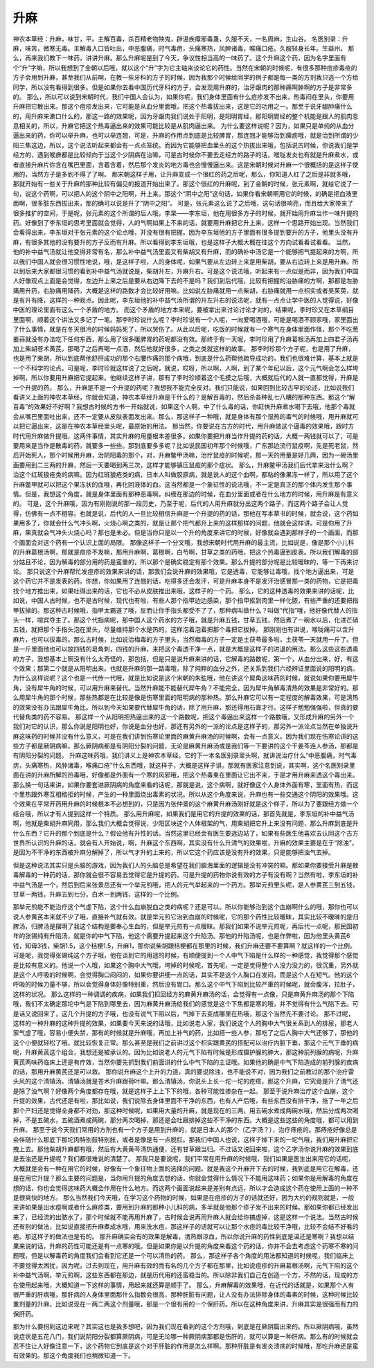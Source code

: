 升麻
=========

神农本草经：升麻，味甘，平。主解百毒，杀百精老物殃鬼，辟温疾瘴邪毒蛊，久服不夭，一名周麻，生山谷。
名医别录：升麻，味苦，微寒无毒。主解毒入口皆吐出，中恶腹痛，时气毒疠，头痛寒热，风肿诸毒，喉痛口疮。久服轻身长年。生益州。
那么，再来我们教下一味药，讲讲升麻。那么升麻呢是到了今天，争议性相当高的一味药了。这个升麻这个药，因为名字里面有个“升”字嘛，所以我想到了金朝以后哦，就以这个“升”字为它主轴来谈论它的药性。当然在宋朝的时候呢，有很多那种痘疹毒疮的方子会用到升麻，甚至我们从前啊，在教一些牙科的方子的时候，因为我那个时候给同学的例子都是每一类的方剂我只选一个方给同学，所以没有看得到很多。但是如果你去看中国历代牙科的方子，会发现用升麻的，治牙龈肉的那种痛啊肿啊的方子是非常多的。
那么，所以可以说到宋朝时代，我们中国人会认为，如果你呢，我们身体里面有什么痘疹发不出来，热毒闷在里头，你要用升麻把它散出来。那这个痘疹发出来，它可能是从血分里面哦，把这个热毒拔出来，这是它的功用之一。那至于说牙龈肿痛什么的，用升麻来漱口什么的，那这一路的效果呢，因为牙龈肉我们说处于阳明，是阳明胃经，那阳明胃经的整个机能是跟人的肌肉息息相关的，所以，升麻它把这个热毒逼出来的效果可能比较是从肌肉逼出来。
为什么要这样说呢？因为，如果只是单纯的从血分逼出来的药，你可以举升麻，也可以举连翘，可是，升麻的作用点到底是比较脾胃，那连翘才能够治到瘰疬哦，就是治到所谓的少阳三焦这边，所以，这个说法听起来都会有一点点笼统。而因为它能够把血里头的这个热拔出来哦，包括说古时候，你说我们是学经方的，遇到喉痹都是比较倾向于当这个少阴病在治嘛，可是古时候你不要去走经方的路子的话，喉咙发炎也有就是升麻煮水，或者直接升麻片你含在嘴巴里面，含着含着，然后那个发炎的地方毒也会慢慢逼出来。这是宋朝时候对升麻一个很概括的是这样子使用的，当然方子是多到不得了了啊。
那宋朝这样子用，让升麻变成一个很红的药之后呢，那么，你知道人红了之后是非就多哦，那就开始有一些关于升麻的那种比较有偏见的报道开始出来了。那这个很红的升麻呢，到了金朝的时候，张元素啊，就给它说了一句，说这个药啊，可以把人的这个阴中之阳啊，升上来。那这个“阴中之阳”这句话，如果你看宋朝啊用它的时候，的确是把血液里面啊，很多脏东西拔出来，那的确可以说是升了“阴中之阳”。
可是，张元素这么说了之后哦，这句话很响亮，而且给大家带来了很多推扩的空间，于是呢，张元素的这个所谓的后人哦，李杲——李东垣，他在用很多方子的时候，就开始用升麻当作一味升提的药。好像到了李东垣的思考里面就会觉得，人的气啊如果上不来的话，就要用升麻把它升上来，这样一个思路开始出现。当然我们会看得出来，李东垣对于张元素的这个论点哦，并没有很有把握。因为李东垣他的方子里面有很多提到要升的方子，他里头没有升麻，有很多其他的没有要升的方子反而有升麻。所以看得到李东垣哦，也是这样子大概大概在往这个方向试看看试看看。
当然，他的补中益气汤就让他变得非常有名，那么补中益气汤里面又有柴胡又有升麻，而的确补中汤它是一个能够把气提起来的方啊，所以我们中国人就会很习惯性地说，哦，是这样子啦，人的身体呢，如果气要从左边转上来是用柴胡，要从右边转上来是用升麻。所以到后来大家都很习惯的看到补中益气汤就说是，柴胡升左，升麻升右。可是这个说法哦，听起来有一点似是而非，因为我们中国人好像观点上面是会觉得，左边升上来之后是要从右边降下去的不是吗？我们到后代哦，比较有把握的治胁痛的方啊，那都是左胁痛用升药，右胁痛用降药，大概是这样的路数才会比较好用嘛。比如说左胁痛就用一点柴胡，右胁痛就用一点枳实或者吴茱萸，就是有升有降，这样的一种观点。因此呢，李东垣他的补中益气汤所谓的升左升右的说法呢，就有一点点让学中医的人觉得说，好像中医的理论里面有这么一个矛盾的地方。
而这个矛盾的地方本来呢，要被拿出来讨论讨论才对的，结果呢，李时珍又在本草纲目里面啊，顺着这个讲法又多记了一笔。那李时珍说什么呢？李时珍说有一个人呢，一向爱喝酒哦，可能是喝酒不顾家哦，家里面出了什么事情，就是在冬天很冷的时候妈妈死了，所以哭伤了。从此以后呢，吃饭的时候就有一个寒气在身体里面作怪，那个不吃葱姜蒜就没有办法吃下任何东西，那么用了很多暖脾胃的药呢都没有效。那终于有一天呢，李时珍用了升麻葛根汤再加上四君子汤再加上柴胡苍术黄芪，那喝了之后再喝一点酒，然后他就好很多，之类之类就这样的故事。
那李时珍那个方子呢，也是用了升麻，也是用了柴胡，所以到底帮他舒肝成功的那个右腰作痛的那个病哦，到底是什么药帮他疏导成功的，我们也很难计算，基本上就是一个不科学的论点。可是呢，李时珍就这样说了之后呢，就说，哎呀，所以啊，人啊，到了某个年纪以后，这个元气啊会怎么样垮掉啊，所以你要用升麻把它提起来。他继续这样子讲，那有了李时珍顺着这个毛摸之后哦，大概就后代的人就一直都觉得，升麻是一个升提的药。
那么，升麻是不是一个升提的药呢？我想我不能完全反对。我们只能说，如果回到比较古早的论述，比如说我们看讲义上面的神农本草经，你就会知道，神农本草经升麻是干什么的？是解百毒的，然后杀各种乱七八糟的那种东西。那这个“解百毒”的效果好不好啊？我想古时候的方书一开始就说，如果这个人啊，中了什么毒的话，你赶快升麻煮水喝下去哦，他那个毒就会从嘴巴里面吐出来，还不一定要从皮肤表面发出来。那么，那这样子一种哦，就是身体有那个湿热的毒气的时候哦，用升麻就可以把它逼出来，这是在神农本草经里头呢，最原始的用法。
那当然，你要说在古方的时代，用升麻做这个逼毒的效果哦，跟时方时代用升麻做升提哦，这两件事情，其实升麻的用量根本差很多。如果你要把升麻当作升提的药的话，大概一两钱就可以了，可是要用来是当作是散毒的药，就要多一些些。那到底要多多呢？比如说民国初年那个时候哦，广东那边流行鼠疫啊，先是死老鼠，然后开始死人，那个时候用升麻，治阴阳毒的那个，对，升麻鳖甲汤嘛，治疗鼠疫的时候呢，那一天的用量是好几两，因为一碗汤里面要用到二三两的升麻，然后一天要喝到两三次，这样才能够镇压鼠疫的那个症状。
那么，升麻鳖甲汤我们后代拿来治什么啊？治这个红斑狼疮类的病嘛。因为红斑狼疮类的病，日本人叫做胶原病，就是说人的这个血啊，都粘的像果冻一样了，所以用了这个升麻鳖甲就可以把这个果冻状的血哦，再化回液体的血。这当然都是一个象征性的说法哦，不一定是真正的那个体内发生那个事情。但是，我想这个角度，就是身体里面有那种恶毒啊，纠缠在那边的时候，在血分里面或者在什么地方的时候，用升麻是有意义的。
可是，这个升麻哦，因为有刚刚说的那一段历史，乃至于呢，后代的人用升麻就分出这两个路子，而这两个路子会让人觉得，仿佛有一点不相容。也就是说，后代的人一旦比较相信升麻是一个升提的药的话，那他在写本草书的时候，就会说，这个药如果用多了，你就会什么气冲头啊，火烧心啊之类的，就是让那个把气都升上来的这样那样的问题，他就会这样讲。可是你用了升麻，果真就会气冲头火烧心吗？那也是未必。但是当你只是以一个升的角度来讲它的时候，好像就会遇到那样子的一个画面，而那个画面会对这个药有一个认识上面的局限。
那像这样子一个分叉哦，我想宋朝时代用升麻的最主流，比如说是，像是那个小儿科的升麻葛根汤啊，那就是痘疹不发嘛，那用升麻啊，葛根啊，白芍啊，甘草之类的药哦，把这个热毒逼到皮表。所以我们解毒的部分姑且不论，因为解毒的部分用的药是蛮重的，所以那个是确实稳定有那个效果。那么升提的部分呢是比较暧昧的，等一下再来讨论。
那只说这个升麻帮忙发痘疹的效果来讲的话，那我们会说升麻的效果哦，它是透毒，它能够让毒哦，找个地方逼出来，可是这个药它并不是发表的药。你想，你如果用了连翘的话，吃得多还会发汗，可是升麻本身不是发汗治感冒那一类的药物，它是把毒找个地方推出来，如果吐得出来的话，它也不必从皮肤推出来哦，这样子的一个药。
那么，它的这种透毒的效果来讲的话呢，比如说，中国人古时候，也不是古时候，现代也有啦，有些人那个指甲边边感染，那个指甲抠到肉里一样化脓，有些严重的还要把指甲拔掉的。那这种古时候哦，指甲太霸道了哦，反而让你手指头都受不了了，那种病叫做什么？叫做“代指”哦，他好像代替人的指头一样，喧宾夺主了。那这个代指病呢，那中国人这个药水的方子哦，就是升麻五钱，甘草五钱，然后煮了一碗水以后，化进芒硝五钱，就把那个手指头泡在里头，尽量维持那个水是热的，这样泡着泡着把那个毒把它拔掉。
那刚刚也有讲说，喉咙痛可以含升麻片，也可以拔毒的。那么古时候，比如说治梅毒的方子里头，当然梅毒的方子一定是土茯苓最多啦，土茯苓一天就用一斤了。但是一斤里面他也可以放四钱的皂角刺，四钱的升麻，来把这个毒透干净一点，就是大概是这样子的进退的用法。那么这些这些透毒的方子，我想基本上啊没有什么太奇怪的，那包括，但是只是说升麻来讲的话，它解毒的路数呢，第一个，从血分出来，好，有这个效果；那第二个就是从阳明出来。也就是升麻的那一路毒哦，除了纯粹的血分之外，还关系到我们六经辨证里面说的阳明的病。
为什么这样说呢？这个也是一代传一代哦，就是比如说是这个宋朝的朱肱哦，他在讲这个犀角这味药的时候，就说如果你要用犀牛角，没有犀牛角的时候，可以用升麻来替代。当然升麻能不能替代犀牛角？不能完全，因为犀牛角解毒清热的效果是非常好的。那么用犀牛角的那个时候，那些热都是在比较是像是伤寒里面的阳明病的那种热。那么升麻它可以有一定程度的解毒效果，可是清热的效果没有办法跟犀牛角比。所以到今天如果要代替犀牛角的话，除了用升麻，那还得用石膏才行。这样子勉勉强强啦，但真的要代替角类的药不容易。
那这样一个从阳明把热逼出来的这一个路数呢，把这个毒逼出来这样一个路数哦，又形成升麻的另外一个我们对它的认识，那么你说是阳明也好，你说是血分也好，那还有另外的一派的论点是这样子的，那另外一派论点当然在单独说升麻这味药的时候并没有什么意义，可是在我们讲到伤寒论里面的麻黄升麻汤的时候啊，会有一点意义。因为我们现在伤寒论讲的这些方子都是厥阴病嘛，那么厥阴病都是有阴阳分裂的问题，无论是麻黄升麻汤或是我们等一下要讲的这个干姜芩连人参汤，那都是有阴阳分裂的问题。
升麻这味药哦，我们讲义上是神农本草经，它的下一本名医别录里头啊，就讲说治疗什么“中恶腹痛，时气毒疠，头痛寒热，风肿诸毒，喉痛口疮”什么东西哦，就这样子，大概是这样子讲。那就有医家注意到说，其实啊，这个名医别录里面在讲的升麻所解的热毒哦，好像都是外面有一个寒的风邪哦，把这个热毒束在里面让它出不来，于是才用升麻来透这个毒出来。那么换一句话来讲，如果你要套进厥阴病的角度来看的话呢，那就是说，这个病啊，就好像这个人身体外面有寒，里面有热，而这个里热跟外寒互相格拒的时候，产生的一种里面烧出毒素的状况。所以从这个角度来说，升麻也有一些交通这个阴阳的效果哦。这个效果在平常开药用升麻的时候根本不必想到的，只是因为张仲景的这个麻黄升麻汤刚好就是这个样子，所以为了要跟经方做一个结合哦，所以才有人提到这样一个特质。
那么用升麻呢，如果我们是用它的升提的效果的话，那首先就是，李东垣的补中益气汤啊，他就是柴胡升麻同用，那么我们大概会觉得说，少阳区块这个人体框架的气，用柴胡把它升上来没有问题，那么升麻到底是升什么东西？它升的那个到底是什么？假设他有升性的话。当然这里已经会有医生要选边站了，如果有些医生他喜欢去认同这个古方世界所认识的升麻的话，就会有人开始说，啊，升麻这个东西啊，其实没有什么升清气的效果啦，升麻的效果主要是在于“除浊”，是因为不干净的东西被升麻分解掉了，所以气才升的上来的，所以它这个药应该是没有升的效果，只是能够把浊气去掉。

但是这种说法其实只是头脑的游戏，因为我们人的头脑总是希望在我们脑海里面的逻辑是没有冲突的嘛。那如果你要接受升麻是散毒解毒的一种药的话，那你就会很不容易去觉得它是升提的药。可是升提的药物你说有效的方子有没有啊？当然有啦，李东垣的补中益气汤是一个，然后到后来张景岳还有一个举元煎哦，把人的元气举起来的一个药方。那举元煎里头呢，是人参黄芪三到五钱，甘草一两钱，升麻五到七分，白术一到两钱，这样的一个比例。

那举元煎能不能治疗这个气虚下陷，这个什么血崩脱血之类的病呢？还是可以。所以你能够治到这个血崩啊什么的哦，那你也可以说人参黄芪本来就不少了哦，直接补气就有效。就是举元煎它治到血崩的时候呢，它的那个药性比较暧昧，其实比较不暧昧的是归脾汤，归脾汤是摆明了我这个结构是要奉心生血的，但是举元煎有一点暧昧。那我们如果不说举元煎呢，再后代一点呢，那民国初年的张锡纯有升陷汤，就是你的中气下陷，他这个需要升提起来这个升陷汤。那他的升陷汤呢，也是作弊啦，因为他里头黄芪6钱，知母3钱，柴胡1.5，这个桔梗1.5，升麻1，那你说柴胡跟桔梗都在那里的时候，我们升麻还要不要算啊？就这样的一个比例。
可是呢，我觉得张锡纯这个方子哦，他在谈到它的用途的时候，有顺便提到一个人中气下陷是什么样的一种感觉，我觉得那个感觉是比较有意义的。他说一个人哦，如果这个胸中大气哦，垮掉的时候呢，首先呢，一定是觉得整个人没力没力的，很沉重，另外就是这个人呼吸的时候啊，会觉得胸口闷闷的，如果你要讲细一点的话，其实不是这个人胸口在发闷，而是这个人在短气。他的这个呼吸的时候力量不够，所以会觉得身体好像特别重，然后没有胃口。那么这个中气下陷到比较严重的时候呢，就会腹泻，拉肚子，这样的状况。
那么这样的一种调调的疾病，如果我们扣回经方的麻黄升麻汤的话，会觉得有一点像，只是麻黄升麻汤的那个下陷哦，我们不太确定那坨中气是下陷到哪里去，因为麻黄升麻汤给我们的感觉是这个下焦都是寒的哦，并不觉得有什么气陷下去。可是话又说回来了，这几个升提的方子哦，也没有说气下陷以后，气掉下去变成哪里在热哦，那这个当然先不要讨论。
那不过呢，这样的一种升麻的这种升提的效果，如果要今天来说的话哦，比如说老人家，我们说这个人的胸中大气很关系到人的排尿，那老人家气虚了哦，容易小便失禁，那有的时候就是升麻哦，再加上补气的药，比如搭一些人参，那吃了之后人胸中大气还够了，那他的这个小便就轻松了哦，就比较恢复正常。那么甚至是我们之前讲过这个枳实跟黄芪的搭配可以治疗内脏下垂，那这个元气下垂的病呢，升麻黄芪这个组合，我想还是被承认的。因为比如说老人的元气下陷有时候是形成摄护腺的肿大，那这种前列腺的病呢，升麻黄芪两味药临床上还是有疗效，当然你要先抓到我们前面讲的什么中气下陷的主证哦。如果他的确是中气下陷造成的前列腺的疾病的话，那用升麻黄芪还是可以救。
那你说升麻这个上升的力道，真的要说除浊，也不能说不对，因为我们之前教过的那个治疗雷头风的这个清镇汤。清镇汤就是苍术升麻跟荷叶嘛。那么清镇汤，你说头上长一坨一坨的疙瘩，那这个升麻，它究竟是升了清气还是除了浊气啊？好像两个角度都存在哦，就是这样子上上下下的哦，各种可能性掺杂在一起。
那至于说升麻治疗这个血崩，这个升提的效果，古代还是有啦，那比如说，我们说除去身体里面不干净的东西，也有人产后哦，有些东西没有排干净，拖了一年之后那个产妇还是觉得全身都不对劲，那这种时候呢，如果用大量的升麻，就是现在的三两，用五碗水煮成两碗水哦，然后分成两次喝掉，不是五碗水，五碗酒煮成两碗，那分两次喝掉，那还是会吐跟排掉这些不干净的东西。大概是这些这些的角度哦，都可以用到升麻。
那至于说今天我们常用的方剂也有一个方子是用到升麻的，就是日本人的那个（乙字汤？），治疗痔疮的。那痔疮好像总是会伴随什么那底下那坨肉特别鼓特别胀，或者是像是有一点脱肛。那我们中国人也说，这样子掉下来的一坨气哦，我们用升麻把它拽上去。那他柴胡升麻都有哦，然后有大黄黄芩清热通便，还有甘草跟当归。不过话又说回来啦，这个乙字汤你说升麻的效果到底是去浊还是升提呢？我们都很难说的清楚了。
那我只是要说呢，我们平常在用升麻的时候哦，我们如果是医生出来用它的话呢，大概就是会有一种在用它的时候，好像有一个象征物上面的选择的问题。就是我这个升麻开下去的时候，我到底是用它在解毒，还是在用它升提？那么主要的问题是，当你用升提的角度去想的话，你就会觉得什么情况下不能用这味药；如果你是用解毒的角度在想的话，你也会觉得这味药大概会作用在什么地方。而这两个画面说起来是差别有点远，所以才会造成这个药在使用上面的一种不是很爽快的地方。
那么当然我们今天哦，在学习这个药物的时候，如果是在痘疹的方子的话就还好，因为大约的规则就是，一般来讲如果是出水痘啊或者什么麻疹类，要用到升麻的那种小儿科的病，多半就是他那个疹子发不出来的时候。那如果你都已经发出来了，已经流的出脓水了，那个时候就不能再用升麻了，古时候会说再用升麻人就会给你搞虚掉，这是这样一个说法。当然古时候还有别的做法，比如说直接把升麻煮成水哦，用来洗水痘，那这样子的话就可以让那个水痘的毒比较干净哦，比较不会结不好看的疤。那这样子的做法也是有的。
那升麻确实会有的效果是解毒，清热跟凉血，所以你说升麻的药性到底是温还是寒啊？我想以结果来说的话，升麻的药性可能还是有一点寒的哦。但是如果你是以升提的角度来看这个药的话，你并不会去考虑这个药寒不寒的问题哦，但是以解毒药的角度我们会看到它还是一个可以清热的药。
那么，那这样子各个角度的用法都知道的时候呢，我们临床上不要觉得太困扰，因为呢，过去到现在，用升麻有效的而有名的几个方子都在那里，比如说痘疹的升麻葛根汤啊，元气下陷的这个补中益气汤啊，举元煎啊，这些东西都在那边，就是历代用的还蛮稳当的。所以除非我们自己在创造一个方，不然的话，现成的方在使用起来哦，大概知道一下这样的事情，用起来就还算是顺手了。
那么，升麻解毒的效果哦，在近代的话就是，如果那个人有很严重的肝病哦，那肝病的人身体里面那什么指数会很高，那种肝脏有问题，让人没有办法排除身体的毒素的时候，这种时候比较重剂量的升麻，比如说现在一两二两这个剂量哦，那是一个很有用的一个保肝药。所以在这种角度来讲，升麻其实是很强而有力的保肝药。

那为什么要拐到这边来呢？其实这也是我多想吧，因为我们现在看到的这个方剂哦，到底是在厥阴篇出来的。所以厥阴病哦，虽然说症状是五花八门，我们说阴阳分裂都算厥阴病，可是无论哪一种厥阴病那都是伤肝的，就可以算是一种肝病。那么有的时候就会忍不住让人好像注意一下，这个药物它到底是这个对于肝脏的作用是怎么样啊。那种肝脏是有发炎溃疡的时候哦，那吃升麻还是蛮有效果的。那这个角度我们也稍微知道一下。
